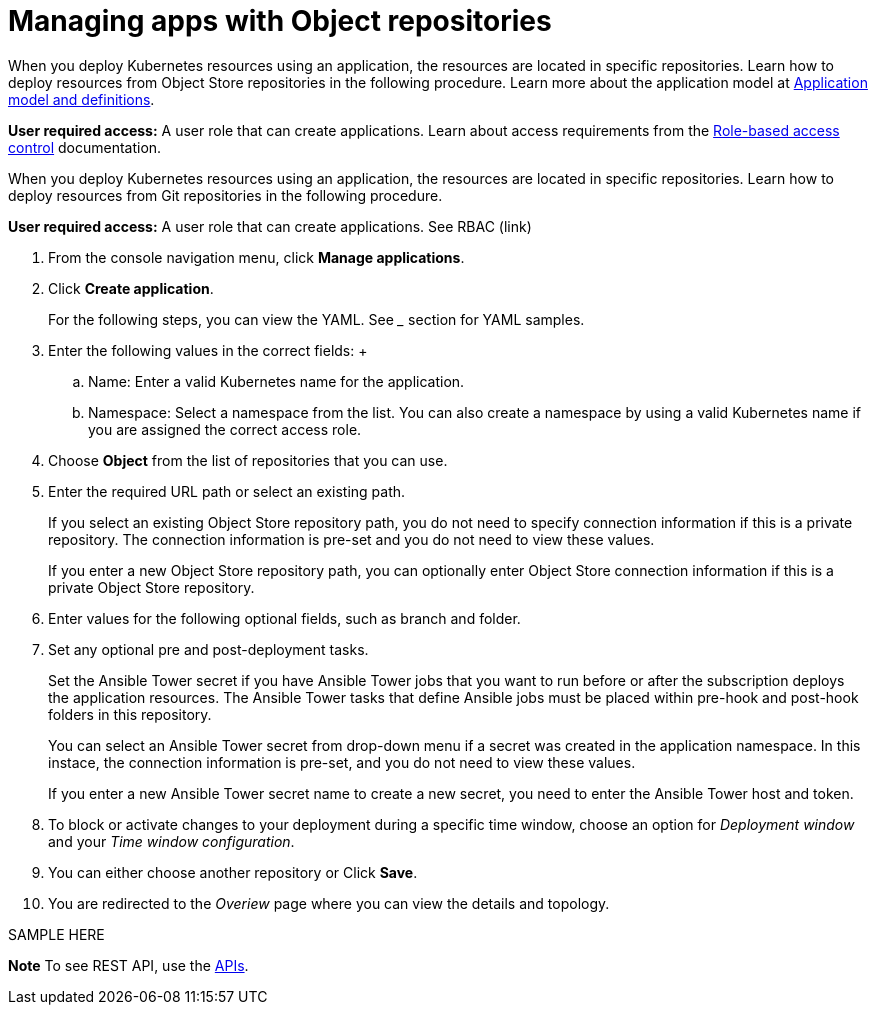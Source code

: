 [#managing-apps-with-object-repositories]
= Managing apps with Object repositories

When you deploy Kubernetes resources using an application, the resources are located in specific repositories. Learn how to deploy resources from Object Store repositories in the following procedure. Learn more about the application model at xref:../manage_applications/app_model.adoc#application-model-and-definitions[Application model and definitions].

*User required access:* A user role that can create applications. Learn about access requirements from the link:../security/rbac.adoc#role-based-access-control[Role-based access control] documentation.

When you deploy Kubernetes resources using an application, the resources are located in specific repositories. Learn how to deploy resources from Git repositories in the following procedure.

*User required access:* A user role that can create applications. See RBAC (link)

1. From the console navigation menu, click *Manage applications*.

2. Click *Create application*.

+
For the following steps, you can view the YAML. See ___ section for YAML samples.


3. Enter the following values in the correct fields:
 +
 .. Name: Enter a valid Kubernetes name for the application.
 .. Namespace: Select a namespace from the list. You can also create a namespace by using a valid Kubernetes name if you are assigned the correct access role.
 
4. Choose *Object* from the list of repositories that you can use.

5. Enter the required URL path or select an existing path.

+
If you select an existing Object Store repository path, you do not need to specify connection information if this is a private repository. The connection information is pre-set and you do not need to view these values. 

+
If you enter a new Object Store repository path, you can optionally enter Object Store connection information if this is a private Object Store repository.

6. Enter values for the following optional fields, such as branch and folder.
 
7. Set any optional pre and post-deployment tasks. 

+
Set the Ansible Tower secret if you have Ansible Tower jobs that you want to run before or after the subscription deploys the application resources. The Ansible Tower tasks that define Ansible jobs must be placed within pre-hook and post-hook folders in this repository.

+
You can select an Ansible Tower secret from drop-down menu if a secret was created in the application namespace. In this instace, the connection information is pre-set, and you do not need to view these values. 

+
If you enter a new Ansible Tower secret name to create a new secret, you need to enter the Ansible Tower host and token.
 

8. To block or activate changes to your deployment during a specific time window, choose an option for _Deployment window_ and your _Time window configuration_.

9. You can either choose another repository or Click *Save*.

10. You are redirected to the _Overiew_ page where you can view the details and topology.

SAMPLE HERE

*Note* To see REST API, use the link:../apis/api.adoc#apis[APIs].
 
